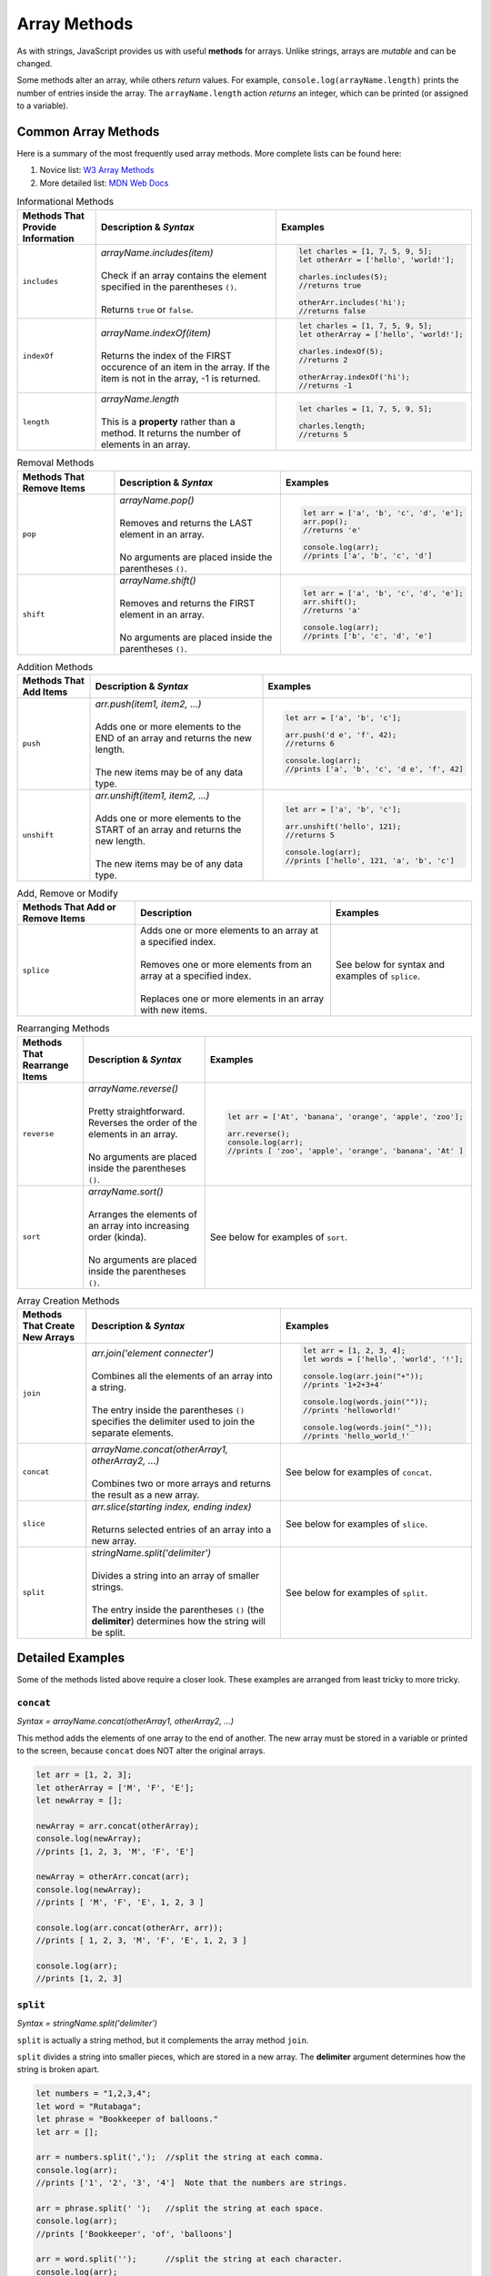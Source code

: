Array Methods
=============

As with strings, JavaScript provides us with useful **methods** for arrays.
Unlike strings, arrays are *mutable* and can be changed.

Some methods alter an array, while others *return* values. For example,
``console.log(arrayName.length)`` prints the number of entries inside the
array. The ``arrayName.length`` action *returns* an integer, which can be
printed (or assigned to a variable).

Common Array Methods
--------------------

Here is a summary of the most frequently used array methods. More complete
lists can be found here:

#. Novice list: `W3 Array Methods <https://www.w3schools.com/jsref/jsref_obj_array.asp>`__
#. More detailed list: `MDN Web Docs <https://developer.mozilla.org/en-US/docs/Web/JavaScript/Reference/Global_Objects/Array>`__

.. list-table:: Informational Methods
   :header-rows: 1

   * - Methods That Provide Information
     - Description & *Syntax*
     - Examples
   * - ``includes``
     - | *arrayName.includes(item)*
       |
       | Check if an array contains the element specified in the parentheses ``()``.
       |
       | Returns ``true`` or ``false``.
     -
         .. sourcecode:: js

            let charles = [1, 7, 5, 9, 5];
            let otherArr = ['hello', 'world!'];

            charles.includes(5);
            //returns true

            otherArr.includes('hi');
            //returns false


   * - ``indexOf``
     - | *arrayName.indexOf(item)*
       |
       | Returns the index of the FIRST occurence of an item in the array. If the
         item is not in the array, -1 is returned.
     -
         .. sourcecode:: js

            let charles = [1, 7, 5, 9, 5];
            let otherArray = ['hello', 'world!'];

            charles.indexOf(5);
            //returns 2

            otherArray.indexOf('hi');
            //returns -1


   * - ``length``
     - | *arrayName.length*
       |
       | This is a **property** rather than a method.  It returns the number of elements in an array.
     -
         .. sourcecode:: js

            let charles = [1, 7, 5, 9, 5];

            charles.length;
            //returns 5

.. list-table:: Removal Methods
   :header-rows: 1

   * - Methods That Remove Items
     - Description & *Syntax*
     - Examples
   * - ``pop``
     - | *arrayName.pop()*
       |
       | Removes and returns the LAST element in an array.
       |
       | No arguments are placed inside the parentheses ``()``.
     -
         .. sourcecode:: js

            let arr = ['a', 'b', 'c', 'd', 'e'];
            arr.pop();
            //returns 'e'

            console.log(arr);
            //prints ['a', 'b', 'c', 'd']


   * - ``shift``
     - | *arrayName.shift()*
       |
       | Removes and returns the FIRST element in an array.
       |
       | No arguments are placed inside the parentheses ``()``.
     -
         .. sourcecode:: js

            let arr = ['a', 'b', 'c', 'd', 'e'];
            arr.shift();
            //returns 'a'

            console.log(arr);
            //prints ['b', 'c', 'd', 'e']

.. list-table:: Addition Methods
   :header-rows: 1

   * - Methods That Add Items
     - Description & *Syntax*
     - Examples
   * - ``push``
     - | *arr.push(item1, item2, ...)*
       |
       | Adds one or more elements to the END of an array and returns the new length.
       |
       | The new items may be of any data type.
     -
         .. sourcecode:: js

            let arr = ['a', 'b', 'c'];

            arr.push('d e', 'f', 42);
            //returns 6

            console.log(arr);
            //prints ['a', 'b', 'c', 'd e', 'f', 42]


   * - ``unshift``
     - | *arr.unshift(item1, item2, ...)*
       |
       | Adds one or more elements to the START of an array and returns the new length.
       |
       | The new items may be of any data type.
     -
         .. sourcecode:: js

            let arr = ['a', 'b', 'c'];

            arr.unshift('hello', 121);
            //returns 5

            console.log(arr);
            //prints ['hello', 121, 'a', 'b', 'c']

.. list-table:: Add, Remove or Modify
   :header-rows: 1

   * - Methods That Add or Remove Items
     - Description
     - Examples
   * - ``splice``
     - | Adds one or more elements to an array at a specified index.
       |
       | Removes one or more elements from an array at a specified index.
       |
       | Replaces one or more elements in an array with new items.
     - See below for syntax and examples of ``splice``.

.. list-table:: Rearranging Methods
   :header-rows: 1

   * - Methods That Rearrange Items
     - Description & *Syntax*
     - Examples
   * - ``reverse``
     - | *arrayName.reverse()*
       |
       | Pretty straightforward. Reverses the order of the elements in an array.
       |
       | No arguments are placed inside the parentheses ``()``.
     -
         .. sourcecode:: js

            let arr = ['At', 'banana', 'orange', 'apple', 'zoo'];

            arr.reverse();
            console.log(arr);
            //prints [ 'zoo', 'apple', 'orange', 'banana', 'At' ]


   * - ``sort``
     - | *arrayName.sort()*
       |
       | Arranges the elements of an array into increasing order (kinda).
       |
       | No arguments are placed inside the parentheses ``()``.
     - See below for examples of ``sort``.

.. list-table:: Array Creation Methods
   :header-rows: 1

   * - Methods That Create New Arrays
     - Description & *Syntax*
     - Examples
   * - ``join``
     - | *arr.join('element connecter')*
       |
       | Combines all the elements of an array into a string.
       |
       | The entry inside the parentheses ``()`` specifies the delimiter used to
         join the separate elements.
     -
         .. sourcecode:: js

            let arr = [1, 2, 3, 4];
            let words = ['hello', 'world', '!'];

            console.log(arr.join("+"));
            //prints '1+2+3+4'

            console.log(words.join(""));
            //prints 'helloworld!'

            console.log(words.join("_"));
            //prints 'hello_world_!'


   * - ``concat``
     - | *arrayName.concat(otherArray1, otherArray2, ...)*
       |
       | Combines two or more arrays and returns the result as a new array.
     - See below for examples of ``concat``.


   * - ``slice``
     - | *arr.slice(starting index, ending index)*
       |
       | Returns selected entries of an array into a new array.
     - See below for examples of ``slice``.

   * - ``split``
     - | *stringName.split('delimiter')*
       |
       | Divides a string into an array of smaller strings.
       |
       | The entry inside the parentheses ``()`` (the **delimiter**) determines
         how the string will be split.
     - See below for examples of ``split``.

Detailed Examples
-----------------

Some of the methods listed above require a closer look. These examples are
arranged from least tricky to more tricky.

``concat``
++++++++++

*Syntax = arrayName.concat(otherArray1, otherArray2, ...)*

This method adds the elements of one array to the end of another. The new array
must be stored in a variable or printed to the screen, because ``concat`` does
NOT alter the original arrays.

.. sourcecode:: js

   let arr = [1, 2, 3];
   let otherArray = ['M', 'F', 'E'];
   let newArray = [];

   newArray = arr.concat(otherArray);
   console.log(newArray);
   //prints [1, 2, 3, 'M', 'F', 'E']

   newArray = otherArr.concat(arr);
   console.log(newArray);
   //prints [ 'M', 'F', 'E', 1, 2, 3 ]

   console.log(arr.concat(otherArr, arr));
   //prints [ 1, 2, 3, 'M', 'F', 'E', 1, 2, 3 ]

   console.log(arr);
   //prints [1, 2, 3]

``split``
++++++++++

*Syntax = stringName.split('delimiter')*

``split`` is actually a string method, but it complements the array method
``join``.

``split`` divides a string into smaller pieces, which are stored in a new
array. The **delimiter** argument determines how the string is broken apart.

.. sourcecode:: js

   let numbers = "1,2,3,4";
   let word = "Rutabaga";
   let phrase = "Bookkeeper of balloons."
   let arr = [];

   arr = numbers.split(',');  //split the string at each comma.
   console.log(arr);
   //prints ['1', '2', '3', '4']  Note that the numbers are strings.

   arr = phrase.split(' ');   //split the string at each space.
   console.log(arr);
   //prints ['Bookkeeper', 'of', 'balloons']

   arr = word.split('');      //split the string at each character.
   console.log(arr);
   //prints ['R', 'u', 't', 'a', 'b', 'a', 'g', 'a']

``slice``
++++++++++

*Syntax = arrayName.slice(starting index, ending index)*

The ending index is optional.  If it is left out, ``slice`` returns a new array
that includes everything from the starting index to the end of the original array.

If both indices are used, the new array contains everything from the starting
index up to BUT NOT INCLUDING the ending index.

.. sourcecode:: js

   let arr = ['a', 'b', 'c', 'd', 'e'];

   arr.slice(2);
   //returns [ 'c', 'd', 'e' ]

   arr.slice(1,4);
   //returns [ 'b', 'c', 'd' ]

``sort``
++++++++++

*Syntax = arrayName.sort()*

This method arranges the elements of an array into increasing order.  For
strings, this means alphabetical order.  HOWEVER, the results are not always
what we expect.

.. sourcecode:: js

   let letters = ['f', 'c', 'B', 'X', 'a'];

   letters.sort();
   console.log(letters);
   //prints [ 'B', 'X', 'a', 'c', 'f' ]

From the alphabet song, we know that 'a' comes before 'B' (and certainly before
'X'), but JavaScript treats capital and lowercase letters differently.  The
default sort order places capital letters before lowercase.

.. sourcecode:: js

   let mixed = ['a', 'A', 20, 40];

   mixed.sort();
   console.log(mixed);
   //prints [ 20, 40, 'A', 'a' ]

When numbers and strings are sorted, the default order places numbers before
all letters.

.. sourcecode:: js

   let numbers = [2, 8, 10, 400, 30];

   numbers.sort();
   console.log(numbers);
   //prints [ 10, 2, 30, 400, 8 ]

Here JavaScript gets truly bizarre. How is 8 larger than 400?

When JavaScript sorts, it converts all entries into strings by default. Just
like 'Apple' comes before 'Pear' because 'A' comes before 'P', the string '400'
begins with a '4' which comes before any string starting with an '8'. Looking
only at the first digit in each number, we see the expected progression
(1, 2, 3, 4, 8).

Later in this course, we will explore ways to fix this issue and correctly sort
numerical arrays.

``splice``
++++++++++

| *Syntax = arrayName.splice(index, # of elements to change, item1, item2, …)*
| Inside the parentheses ``()``, only the first argument is required.

The ``splice`` method modifies one or more elements anywhere in the array.
Entries can be added, removed or changed. This method requires practice.

Hang on, here we go.

#. Given only one argument, ``splice(index)`` removes every entry from
   ``index`` to the end of the array.

   .. sourcecode:: js

      let arr = ['a', 'b', 'c', 'd', 'e', 'f'];

      arr.splice(2);    //Everything from index 2 and beyond is removed.
      console.log(arr);
      //prints [ 'a', 'b' ]

#. With two arguments, ``splice(index, number of items)`` starts at ``index``
   and removes the number of items.

   .. sourcecode:: js

      let arr = ['a', 'b', 'c', 'd', 'e', 'f'];

      arr.splice(2,3);    //Start at index 2 and remove 3 total entries.
      console.log(arr);
      //prints [ 'a', 'b', 'f' ]

      arr.splice(1,1);    //Start at index 1 and remove 1 entry.
      console.log(arr);
      //prints [ 'a', 'f' ]

#. Given three or more arguments, ``splice(index, 0, new item)`` starts at
   ``index`` and *ADDS* the new items.

   .. sourcecode:: js

      let arr = ['a', 'b', 'c', 'd', 'e', 'f'];

      arr.splice(2,0,'hello');     //Start at index 2, remove 0 entries, and add 'hello'.
      console.log(arr);
      //prints [ 'a', 'b', 'hello', 'c', 'd', 'e', 'f' ]

#. Given three or more arguments, ``splice(index, number of items, new items)``
   starts at ``index`` and *REPLACES* the number of items with the new ones.

   .. sourcecode:: js

      let arr = ['a', 'b', 'c', 'd', 'e', 'f'];

      arr.splice(2,3,'hello', 9);    //Start at index 2, replace 3 entries with 'hello' and 9.
      console.log(arr);
      //prints [ 'a', 'b', 'hello', 9, 'f' ]
